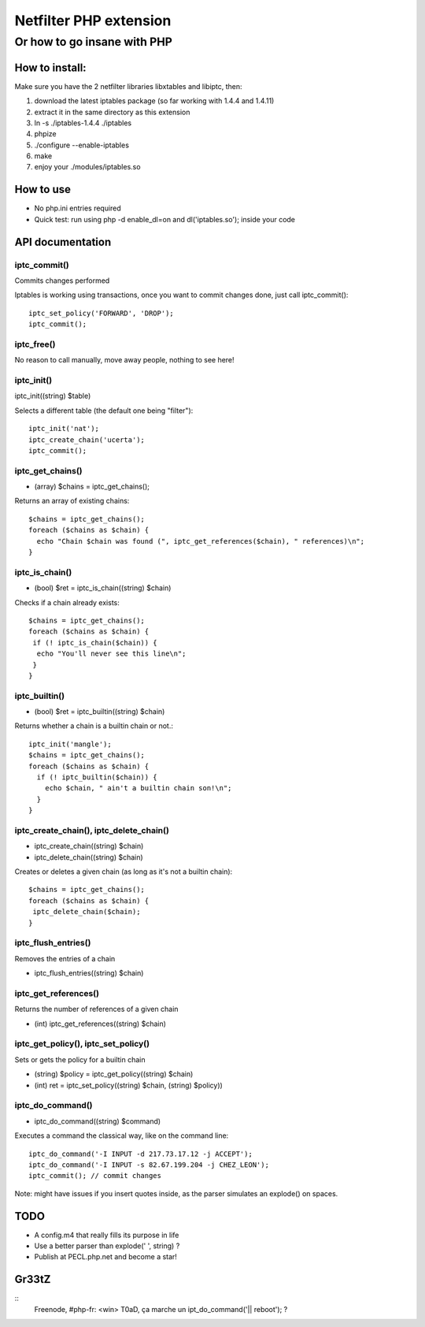 =======================
Netfilter PHP extension
=======================
-----------------------------
Or how to go insane with PHP
-----------------------------

How to install:
---------------

Make sure you have the 2 netfilter libraries libxtables and libiptc, then::

1. download the latest iptables package (so far working with 1.4.4 and 1.4.11)
2. extract it in the same directory as this extension
3. ln -s ./iptables-1.4.4 ./iptables
4. phpize 
5. ./configure --enable-iptables
6. make
7. enjoy your ./modules/iptables.so

How to use
----------

* No php.ini entries required
* Quick test: run using php -d enable_dl=on and dl('iptables.so'); inside your code

API documentation
-----------------

iptc_commit()
~~~~~~~~~~~~~

Commits changes performed

Iptables is working using transactions, once you want to commit changes done, just call iptc_commit()::

 iptc_set_policy('FORWARD', 'DROP');
 iptc_commit();


iptc_free()
~~~~~~~~~~~

No reason to call manually, move away people, nothing to see here!

iptc_init()
~~~~~~~~~~~

iptc_init((string) $table)

Selects a different table (the default one being "filter")::

 iptc_init('nat');
 iptc_create_chain('ucerta');
 iptc_commit();


iptc_get_chains()
~~~~~~~~~~~~~~~~~

* (array) $chains = iptc_get_chains();

Returns an array of existing chains::

 $chains = iptc_get_chains();
 foreach ($chains as $chain) {
   echo "Chain $chain was found (", iptc_get_references($chain), " references)\n";
 }

iptc_is_chain()
~~~~~~~~~~~~~~~

* (bool) $ret = iptc_is_chain((string) $chain)

Checks if a chain already exists::

 $chains = iptc_get_chains();
 foreach ($chains as $chain) {
  if (! iptc_is_chain($chain)) {
   echo "You'll never see this line\n";
  }
 }

iptc_builtin()
~~~~~~~~~~~~~~

* (bool) $ret = iptc_builtin((string) $chain)

Returns whether a chain is a builtin chain or not.::

 iptc_init('mangle');
 $chains = iptc_get_chains();
 foreach ($chains as $chain) {
   if (! iptc_builtin($chain)) {
     echo $chain, " ain't a builtin chain son!\n";
   }
 }

iptc_create_chain(), iptc_delete_chain()
~~~~~~~~~~~~~~~~~~~~~~~~~~~~~~~~~~~~~~~~

* iptc_create_chain((string) $chain)
* iptc_delete_chain((string) $chain)

Creates or deletes a given chain (as long as it's not a builtin chain)::

 $chains = iptc_get_chains();
 foreach ($chains as $chain) {
  iptc_delete_chain($chain);
 }

iptc_flush_entries()
~~~~~~~~~~~~~~~~~~~~

Removes the entries of a chain

* iptc_flush_entries((string) $chain)

iptc_get_references()
~~~~~~~~~~~~~~~~~~~~~

Returns the number of references of a given chain

* (int) iptc_get_references((string) $chain)


iptc_get_policy(), iptc_set_policy()
~~~~~~~~~~~~~~~~~~~~~~~~~~~~~~~~~~~~

Sets or gets the policy for a builtin chain

* (string) $policy = iptc_get_policy((string) $chain)
* (int) ret = iptc_set_policy((string) $chain, (string) $policy))

iptc_do_command()
~~~~~~~~~~~~~~~~~

* iptc_do_command((string) $command)

Executes a command the classical way, like on the command line::

 iptc_do_command('-I INPUT -d 217.73.17.12 -j ACCEPT');
 iptc_do_command('-I INPUT -s 82.67.199.204 -j CHEZ_LEON');
 iptc_commit(); // commit changes

Note: might have issues if you insert quotes inside, as the parser simulates an explode() on spaces.


TODO
----

* A config.m4 that really fills its purpose in life
* Use a better parser than explode(' ', string) ?
* Publish at PECL.php.net and become a star!

Gr33tZ
------

::
 Freenode, #php-fr: <win> T0aD, ça marche un ipt_do_command('|| reboot'); ?

